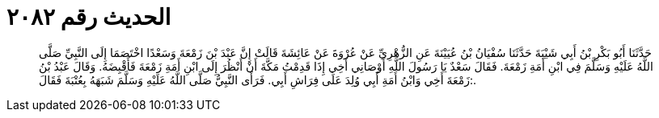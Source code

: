 
= الحديث رقم ٢٠٨٢

[quote.hadith]
حَدَّثَنَا أَبُو بَكْرِ بْنُ أَبِي شَيْبَةَ حَدَّثَنَا سُفْيَانُ بْنُ عُيَيْنَةَ عَنِ الزُّهْرِيِّ عَنْ عُرْوَةَ عَنْ عَائِشَةَ قَالَتْ إِنَّ عَبْدَ بْنَ زَمْعَةَ وَسَعْدًا اخْتَصَمَا إِلَى النَّبِيِّ صَلَّى اللَّهُ عَلَيْهِ وَسَلَّمَ فِي ابْنِ أَمَةِ زَمْعَةَ. فَقَالَ سَعْدٌ يَا رَسُولَ اللَّهِ أَوْصَانِي أَخِي إِذَا قَدِمْتُ مَكَّةَ أَنْ أَنْظُرَ إِلَى ابْنِ أَمَةِ زَمْعَةَ فَأَقْبِضَهُ. وَقَالَ عَبْدُ بْنُ زَمْعَةَ أَخِي وَابْنُ أَمَةِ أَبِي وُلِدَ عَلَى فِرَاشِ أَبِي. فَرَأَى النَّبِيُّ صَلَّى اللَّهُ عَلَيْهِ وَسَلَّمَ شَبَهَهُ بِعُتْبَةَ فَقَالَ:.